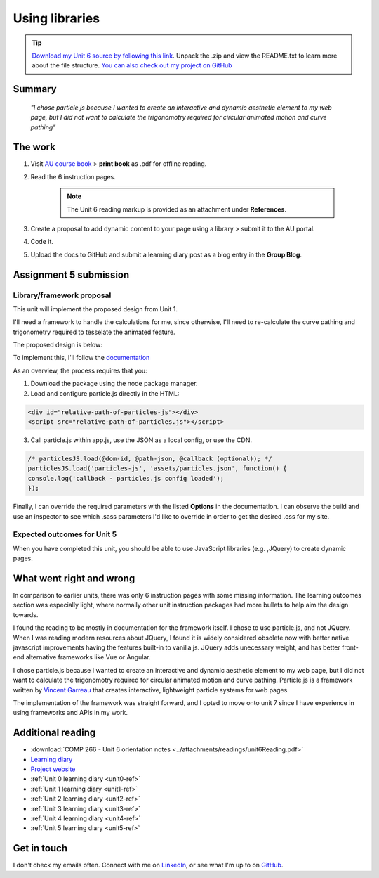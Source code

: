 .. Currently working

Using libraries
++++++++++++++++

.. _unit6-ref:

.. Tip::
   `Download my Unit 6 source by following this link <https://drive.google.com/file/d/1Ko6LSdfKu25-DC1OX1-FGQRREAtS0Oc-/view?usp=drive_link>`_. Unpack the .zip and view the README.txt to learn more about the file structure. `You can also check out my project on GitHub <https://github.com/hectorbarquero/technicalwriting_sandbox>`_

Summary
========

   *"I chose particle.js because I wanted to create an interactive and dynamic aesthetic element to my web page, but I did not want to calculate the trigonomotry required for circular animated motion and curve pathing"*


The work
==========
.. DONE

1. Visit `AU course book <https://scis.lms.athabascau.ca/mod/book/view.php?id=13069>`_ > **print book** as .pdf for offline reading.

2. Read the 6 instruction pages.

    .. Note::
       The Unit 6 reading markup is provided as an attachment under **References**.

3. Create a proposal to add dynamic content to your page using a library > submit it to the AU portal.

4. Code it.
   
5. Upload the docs to GitHub and submit a learning diary post as a blog entry in the **Group Blog**.



Assignment 5 submission
========================
.. DONE

Library/framework proposal
----------------------------

This unit will implement the proposed design from Unit 1. 

I'll need a framework to handle the calculations for me, since otherwise, I'll need to re-calculate the curve pathing and trigonometry required to tesselate the animated feature.

The proposed design is below: 

.. image:: ../images/mockup/COMP266welcome.png
   :alt: Mock up of the initial welcome pages

To implement this, I'll follow the `documentation <https://github.com/VincentGarreau/particles.js>`_

As an overview, the process requires that you:

1. Download the package using the node package manager.
2. Load and configure particle.js directly in the HTML:

.. code-block:: 

   <div id="relative-path-of-particles-js"></div>
   <script src="relative-path-of-particles.js"></script>

3. Call particle.js within app.js, use the JSON as a local config, or use the CDN.

.. code-block:: 

   /* particlesJS.load(@dom-id, @path-json, @callback (optional)); */
   particlesJS.load('particles-js', 'assets/particles.json', function() {
   console.log('callback - particles.js config loaded');
   });

Finally, I can override the required parameters with the listed **Options** in the documentation. I can observe the build and use an inspector to see which .sass parameters I'd like to override in order to get the desired .css for my site.
 

Expected outcomes for Unit 5
-----------------------------
When you have completed this unit, you should be able to use JavaScript libraries (e.g. ,JQuery) to create dynamic pages.


What went right and wrong
==========================

In comparison to earlier units, there was only 6 instruction pages with some missing information. The learning outcomes section was especially light, where normally other unit instruction packages had more bullets to help aim the design towards.

I found the reading to be mostly in documentation for the framework itself. I chose to use particle.js, and not JQuery. When I was reading modern resources about JQuery, I found it is widely considered obsolete now with better native javascript improvements having the features built-in to vanilla js. JQuery adds unecessary weight, and has better front-end alternative frameworks like Vue or Angular. 

I chose particle.js because I wanted to create an interactive and dynamic aesthetic element to my web page, but I did not want to calculate the trigonomotry required for circular animated motion and curve pathing. Particle.js is a framework written by `Vincent Garreau <https://github.com/VincentGarreau/particles.js?tab=readme-ov-file>`_ that creates interactive, lightweight particle systems for web pages.

The implementation of the framework was straight forward, and I opted to move onto unit 7 since I have experience in using frameworks and APIs in my work.


Additional reading
===================

+ :download:`COMP 266 - Unit 6 orientation notes <../attachments/readings/unit6Reading.pdf>`
+ `Learning diary <https://github.com/hectorbarquero/university-COMP266>`_
+ `Project website <https://github.com/hectorbarquero/portfolio>`_
+ :ref:`Unit 0 learning diary <unit0-ref>`
+ :ref:`Unit 1 learning diary <unit1-ref>`
+ :ref:`Unit 2 learning diary <unit2-ref>`
+ :ref:`Unit 3 learning diary <unit3-ref>`
+ :ref:`Unit 4 learning diary <unit4-ref>`
+ :ref:`Unit 5 learning diary <unit5-ref>`


Get in touch
=============

I don't check my emails often. Connect with me on `LinkedIn <https://www.linkedin.com/in/hectorbarquero>`_, or see what I'm up to on `GitHub <https://github.com/hectorbarquero>`_.